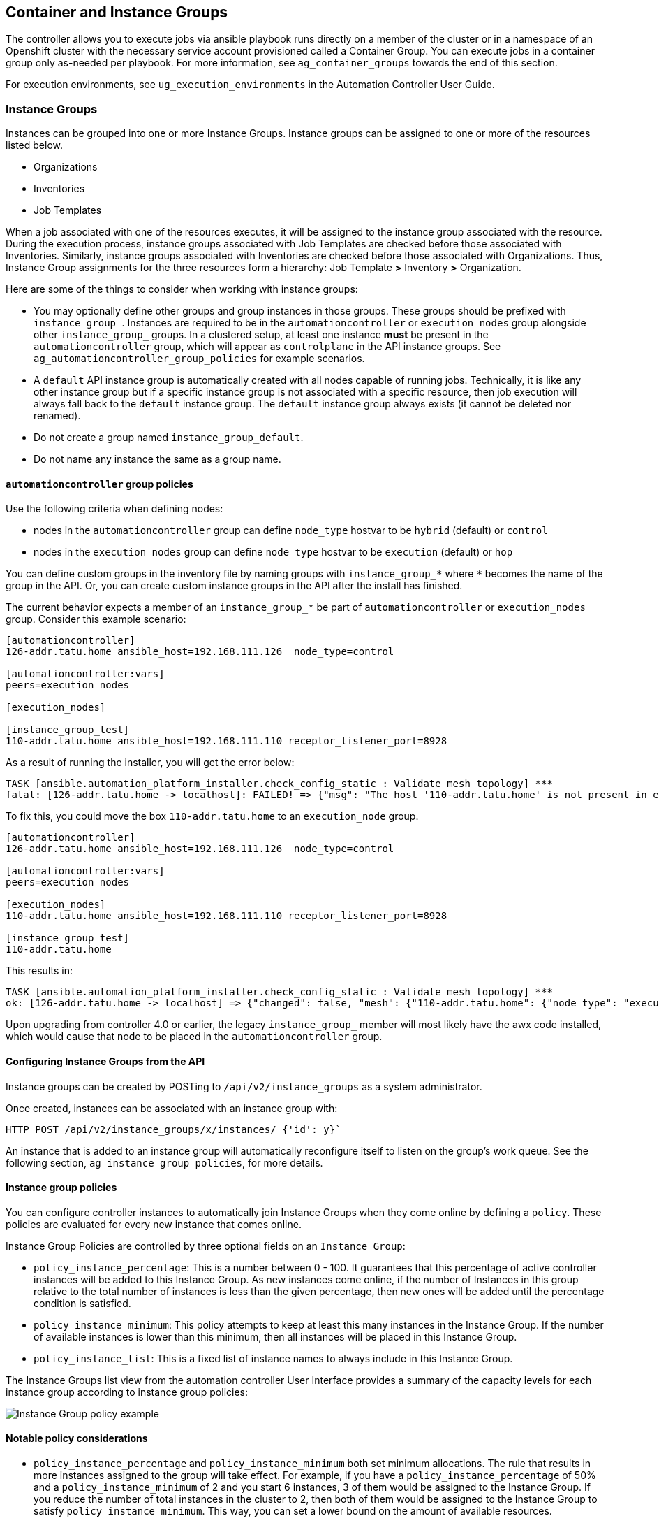 [[ag_ext_exe_env]]
== Container and Instance Groups

The controller allows you to execute jobs via ansible playbook runs
directly on a member of the cluster or in a namespace of an Openshift
cluster with the necessary service account provisioned called a
Container Group. You can execute jobs in a container group only
as-needed per playbook. For more information, see `ag_container_groups`
towards the end of this section.

For execution environments, see `ug_execution_environments` in the
Automation Controller User Guide.

[[ag_instance_groups]]
=== Instance Groups

Instances can be grouped into one or more Instance Groups. Instance
groups can be assigned to one or more of the resources listed below.

* Organizations
* Inventories
* Job Templates

When a job associated with one of the resources executes, it will be
assigned to the instance group associated with the resource. During the
execution process, instance groups associated with Job Templates are
checked before those associated with Inventories. Similarly, instance
groups associated with Inventories are checked before those associated
with Organizations. Thus, Instance Group assignments for the three
resources form a hierarchy: Job Template *>* Inventory *>* Organization.

Here are some of the things to consider when working with instance
groups:

* You may optionally define other groups and group instances in those
groups. These groups should be prefixed with `instance_group_`.
Instances are required to be in the `automationcontroller` or
`execution_nodes` group alongside other `instance_group_` groups. In a
clustered setup, at least one instance *must* be present in the
`automationcontroller` group, which will appear as `controlplane` in the
API instance groups. See `ag_automationcontroller_group_policies` for
example scenarios.
* A `default` API instance group is automatically created with all nodes
capable of running jobs. Technically, it is like any other instance
group but if a specific instance group is not associated with a specific
resource, then job execution will always fall back to the `default`
instance group. The `default` instance group always exists (it cannot be
deleted nor renamed).
* Do not create a group named `instance_group_default`.
* Do not name any instance the same as a group name.

[[ag_automationcontroller_group_policies]]
==== `automationcontroller` group policies

Use the following criteria when defining nodes:

* nodes in the `automationcontroller` group can define `node_type`
hostvar to be `hybrid` (default) or `control`
* nodes in the `execution_nodes` group can define `node_type` hostvar to
be `execution` (default) or `hop`

You can define custom groups in the inventory file by naming groups with
`instance_group_*` where `*` becomes the name of the group in the API.
Or, you can create custom instance groups in the API after the install
has finished.

The current behavior expects a member of an `instance_group_*` be part
of `automationcontroller` or `execution_nodes` group. Consider this
example scenario:

....
[automationcontroller]
126-addr.tatu.home ansible_host=192.168.111.126  node_type=control

[automationcontroller:vars]
peers=execution_nodes

[execution_nodes]

[instance_group_test]
110-addr.tatu.home ansible_host=192.168.111.110 receptor_listener_port=8928
....

As a result of running the installer, you will get the error below:

....
TASK [ansible.automation_platform_installer.check_config_static : Validate mesh topology] ***
fatal: [126-addr.tatu.home -> localhost]: FAILED! => {"msg": "The host '110-addr.tatu.home' is not present in either [automationcontroller] or [execution_nodes]"}
....

To fix this, you could move the box `110-addr.tatu.home` to an
`execution_node` group.

....
[automationcontroller]
126-addr.tatu.home ansible_host=192.168.111.126  node_type=control

[automationcontroller:vars]
peers=execution_nodes

[execution_nodes]
110-addr.tatu.home ansible_host=192.168.111.110 receptor_listener_port=8928

[instance_group_test]
110-addr.tatu.home 
....

This results in:

....
TASK [ansible.automation_platform_installer.check_config_static : Validate mesh topology] ***
ok: [126-addr.tatu.home -> localhost] => {"changed": false, "mesh": {"110-addr.tatu.home": {"node_type": "execution", "peers": [], "receptor_control_filename": "receptor.sock", "receptor_control_service_name": "control", "receptor_listener": true, "receptor_listener_port": 8928, "receptor_listener_protocol": "tcp", "receptor_log_level": "info"}, "126-addr.tatu.home": {"node_type": "control", "peers": ["110-addr.tatu.home"], "receptor_control_filename": "receptor.sock", "receptor_control_service_name": "control", "receptor_listener": false, "receptor_listener_port": 27199, "receptor_listener_protocol": "tcp", "receptor_log_level": "info"}}}
....

Upon upgrading from controller 4.0 or earlier, the legacy
`instance_group_` member will most likely have the awx code installed,
which would cause that node to be placed in the `automationcontroller`
group.

==== Configuring Instance Groups from the API

Instance groups can be created by POSTing to `/api/v2/instance_groups`
as a system administrator.

Once created, instances can be associated with an instance group with:

....
HTTP POST /api/v2/instance_groups/x/instances/ {'id': y}`
....

An instance that is added to an instance group will automatically
reconfigure itself to listen on the group's work queue. See the
following section, `ag_instance_group_policies`, for more details.

[[ag_instance_group_policies]]
==== Instance group policies

You can configure controller instances to automatically join Instance
Groups when they come online by defining a `policy`. These policies are
evaluated for every new instance that comes online.

Instance Group Policies are controlled by three optional fields on an
`Instance Group`:

* `policy_instance_percentage`: This is a number between 0 - 100. It
guarantees that this percentage of active controller instances will be
added to this Instance Group. As new instances come online, if the
number of Instances in this group relative to the total number of
instances is less than the given percentage, then new ones will be added
until the percentage condition is satisfied.
* `policy_instance_minimum`: This policy attempts to keep at least this
many instances in the Instance Group. If the number of available
instances is lower than this minimum, then all instances will be placed
in this Instance Group.
* `policy_instance_list`: This is a fixed list of instance names to
always include in this Instance Group.

The Instance Groups list view from the automation controller User
Interface provides a summary of the capacity levels for each instance
group according to instance group policies:

image:instance-groups_list_view.png[Instance
Group policy example]

==== Notable policy considerations

* `policy_instance_percentage` and `policy_instance_minimum` both set
minimum allocations. The rule that results in more instances assigned to
the group will take effect. For example, if you have a
`policy_instance_percentage` of 50% and a `policy_instance_minimum` of 2
and you start 6 instances, 3 of them would be assigned to the Instance
Group. If you reduce the number of total instances in the cluster to 2,
then both of them would be assigned to the Instance Group to satisfy
`policy_instance_minimum`. This way, you can set a lower bound on the
amount of available resources.
* Policies do not actively prevent instances from being associated with
multiple Instance Groups, but this can effectively be achieved by making
the percentages add up to 100. If you have 4 instance groups, assign
each a percentage value of 25 and the instances will be distributed
among them with no overlap.

==== Manually pinning instances to specific groups

If you have a special instance which needs to be exclusively assigned to
a specific Instance Group but don't want it to automatically join other
groups via "percentage" or "minimum" policies:

[arabic]
. Add the instance to one or more Instance Groups'
`policy_instance_list`
. Update the instance's `managed_by_policy` property to be `False`.

This will prevent the Instance from being automatically added to other
groups based on percentage and minimum policy; it will only belong to
the groups you've manually assigned it to:

....
HTTP PATCH /api/v2/instance_groups/N/
{
    "policy_instance_list": ["special-instance"]
}

HTTP PATCH /api/v2/instances/X/
{
    "managed_by_policy": False
}
....

==== Job Runtime Behavior

When you run a job associated with a instance group, some behaviors
worth noting are:

* If a cluster is divided into separate instance groups, then the
behavior is similar to the cluster as a whole. If two instances are
assigned to a group then either one is just as likely to receive a job
as any other in the same group.
* As controller instances are brought online, it effectively expands the
work capacity of the system. If those instances are also placed into
instance groups, then they also expand that group's capacity. If an
instance is performing work and it is a member of multiple groups, then
capacity will be reduced from all groups for which it is a member.
De-provisioning an instance will remove capacity from the cluster
wherever that instance was assigned. See the `ag_cluster_deprovision`
section for more detail.

Note

Not all instances are required to be provisioned with an equal capacity.

==== Control Where a Job Runs

If any of the job template, inventory, or organization has instance
groups associated with them, a job ran from that job template will not
be eligible for the default behavior. That means that if all of the
instances inside of the instance groups associated with these 3
resources are out of capacity, the job will remain in the pending state
until capacity becomes available.

The order of preference in determining which instance group to submit
the job to is as follows:

[arabic]
. job template
. inventory
. organization (by way of project)

If instance groups are associated with the job template, and all of
these are at capacity, then the job will be submitted to instance groups
specified on inventory, and then organization. Jobs should execute in
those groups in preferential order as resources are available.

The global `default` group can still be associated with a resource, just
like any of the custom instance groups defined in the playbook. This can
be used to specify a preferred instance group on the job template or
inventory, but still allow the job to be submitted to any instance if
those are out of capacity.

As an example, by associating `group_a` with a Job Template and also
associating the `default` group with its inventory, you allow the
`default` group to be used as a fallback in case `group_a` gets out of
capacity.

In addition, it is possible to not associate an instance group with one
resource but designate another resource as the fallback. For example,
not associating an instance group with a job template and have it fall
back to the inventory and/or the organization's instance group.

This presents two other great use cases:

[arabic]
. Associating instance groups with an inventory (omitting assigning the
job template to an instance group) will allow the user to ensure that
any playbook run against a specific inventory will run only on the group
associated with it. This can be super useful in the situation where only
those instances have a direct link to the managed nodes.
. An administrator can assign instance groups to organizations. This
effectively allows the administrator to segment out the entire
infrastructure and guarantee that each organization has capacity to run
jobs without interfering with any other organization's ability to run
jobs.

Likewise, an administrator could assign multiple groups to each
organization as desired, as in the following scenario:

_____________________________________________________________________________________________________________________________________________________________________________________
* There are three instance groups: A, B, and C. There are two
organizations: Org1 and Org2.
* The administrator assigns group A to Org1, group B to Org2 and then
assign group C to both Org1 and Org2 as an overflow for any extra
capacity that may be needed.
* The organization administrators are then free to assign inventory or
job templates to whichever group they want (or just let them inherit the
default order from the organization).

image:instance-groups-scenarios.png[Instance
Group example]
_____________________________________________________________________________________________________________________________________________________________________________________

Arranging resources in this way offers a lot of flexibility. Also, you
can create instance groups with only one instance, thus allowing you to
direct work towards a very specific Host in the controller cluster.

[[ag_instancegrp_deprovision]]
==== Deprovision Instance Groups

Re-running the setup playbook does not automatically deprovision
instances since clusters do not currently distinguish between an
instance that was taken offline intentionally or due to failure.
Instead, shut down all services on the controller instance and then run
the deprovisioning tool from any other instance:

. Shut down the instance or stop the service with the command,
`automation-controller-service stop`.
. Run the deprovision command
`$ awx-manage deprovision_instance --hostname=<name used in inventory file>`
from another instance to remove it from the controller cluster registry.
+
___________________________________________________________
Example: `awx-manage deprovision_instance --hostname=hostB`
___________________________________________________________

Similarly, deprovisioning instance groups in the controller does not
automatically deprovision or remove instance groups, even though
re-provisioning will often cause these to be unused. They may still show
up in API endpoints and stats monitoring. These groups can be removed
with the following command:

_________________________________________________________
Example: `awx-manage unregister_queue --queuename=<name>`
_________________________________________________________

Removing an instance's membership from an instance group in the
inventory file and re-running the setup playbook does not ensure the
instance won't be added back to a group. To be sure that an instance
will not be added back to a group, remove via the API and also remove it
in your inventory file, or you can stop defining instance groups in the
inventory file altogether. You can also manage instance group topology
through the automation controller User Interface. For more information
on managing instance groups in the UI, refer to
`Instance Groups <userguide:ug_instance_groups>` in the Automation
Controller User Guide.

Note

If you have isolated instance groups created in older versions of the
controller (3.8.x and earlier) and want to migrate them to execution
nodes to make them compatible for use with the automation mesh
architecture, see `migrate_iso_to_exe` in the Ansible Automation
Platform Upgrade and Migration Guide.

[[ag_container_groups]]
=== Container Groups

Ansible Automation Platform supports `Container Groups`, which allow you
to execute jobs in the controller regardless of whether the controller
is installed as a standalone, in a virtual environment, or in a
container. Container groups act as a pool of resources within a virtual
environment. You can create instance groups to point to an OpenShift
container, which are job environments that are provisioned on-demand as
a Pod that exists only for the duration of the playbook run. This is
known as the ephemeral execution model and ensures a clean environment
for every job run.

In some cases, it is desirable to have container groups be "always-on",
which is configured through the creation of an instance.

Note

Container Groups upgraded from versions prior to automation controller
4.0 will revert back to default and completely remove the old pod
definition, clearing out all custom pod definitions in the migration.

Container groups are different from execution environments in that
execution environments are container images and do not use a virtual
environment. See `ug_execution_environments` in the Automation
Controller User Guide for further detail.

==== Create a container group

To create a container group:

[arabic]
. Use the controller user interface to create an
`ug_credentials_ocp_k8s` credential that will be used with your
container group, see `ug_credentials_add` in the Automation Controller
User Guide for detail.
. Create a new container group by navigating to the Instance Groups
configuration window by clicking *Instance Groups* from the left
navigation bar.
. Click the *Add* button and select *Create Container Group*.

image:instance-group-create-new-cg.png[IG -
create new CG]

[arabic, start=4]
. Enter a name for your new container group and select the credential
previously created to associate it to the container group.

[[ag_customize_pod_spec]]
==== Customize the Pod spec

Ansible Automation Platform provides a simple default Pod specification,
however, you can provide a custom YAML (or JSON) document that overrides
the default Pod spec. This field uses any custom fields (i.e.
`ImagePullSecrets`) that can be "serialized" as valid Pod JSON or YAML.
A full list of options can be found in the
https://docs.openshift.com/online/pro/architecture/core_concepts/pods_and_services.html[OpenShift
documentation].

To customize the Pod spec, specify the namespace in the *Pod Spec
Override* field by using the toggle to enable and expand the *Pod Spec
Override* field and click *Save* when done.

image:instance-group-customize-cg-pod.png[IG
- CG customize pod]

You may provide additional customizations, if needed. Click *Expand* to
view the entire customization window.

image:instance-group-customize-cg-pod-expanded.png[image]

Note

The image used at job launch time is determined by which execution
environment is associated with the job. If a Container Registry
credential is associated with the execution environment, then the
controller will attempt to make a `ImagePullSecret` to pull the image.
If you prefer not to give the service account permission to manage
secrets, you must pre-create the `ImagePullSecret` and specify it on the
pod spec, and omit any credential from the execution environment used.

Refer to the _Allowing Pods to Reference Images from Other Secured
Registries_ section of the
https://access.redhat.com/RegistryAuthentication[Red Hat Container
Registry Authentication article] for more information on how to create
image pull secrets.

Once the container group is successfully created, the *Details* tab of
the newly created container group remains, which allows you to review
and edit your container group information. This is the same menu that is
opened if the Edit
(image:edit-button.png[edit-button]) button
is clicked from the *Instance Group* link. You can also edit *Instances*
and review *Jobs* associated with this instance group.

image:instance-group-example-cg-successfully-created.png[IG
- example CG successfully created]

Container groups and instance groups are labeled accordingly.

Note

Despite the fact that customers have custom Pod specs, upgrades may be
difficult if the default `pod_spec` changes. Most any manifest can be
applied to any namespace, with the namespace specified separately, most
likely you will only need to override the namespace. Similarly, pinning
a default image for different releases of the platform to different
versions of the default job runner container is tricky. If the default
image is specified in the Pod spec, then upgrades do not pick up the new
default changes are made to the default Pod spec.

==== Verify container group functions

To verify the deployment and termination of your container:

[arabic]
. Create a mock inventory and associate the container group to it by
populating the name of the container group in the *Instance Group*
field. See `ug_inventories_add` in the Automation Controller User Guide
for detail.

image:inventories-create-new-cg-test-inventory.png[Dummy
inventory]

[arabic, start=2]
. Create "localhost" host in inventory with variables:

....
{'ansible_host': '127.0.0.1', 'ansible_connection': 'local'}
....

image:inventories-create-new-cg-test-localhost.png[Inventory
with localhost]

[arabic, start=3]
. Launch an ad hoc job against the localhost using the _ping_ or _setup_
module. Even though the *Machine Credential* field is required, it does
not matter which one is selected for this simple test.

image:inventories-launch-adhoc-cg-test-localhost.png[Launch
inventory with localhost]

image:inventories-launch-adhoc-cg-test-localhost2.png[image]

You can see in the jobs detail view the container was reached
successfully using one of ad hoc jobs.

image:inventories-launch-adhoc-cg-test-localhost-success.png[Inventory
with localhost ping success]

If you have an OpenShift UI, you can see Pods appear and disappear as
they deploy and terminate. Alternatively, you can use the CLI to perform
a `get pod` operation on your namespace to watch these same events
occurring in real-time.

==== View container group jobs

When you run a job associated with a container group, you can see the
details of that job in the *Details* view and its associated container
group and the execution environment that spun up.

image:instance-group-job-details-with-cgs.png[IG
- instances jobs]

==== Kubernetes API failure conditions

When running a container group and the Kubernetes API responds that the
resource quota has been exceeded, the controller keeps the job in
pending state. Other failures result in the traceback of the *Error
Details* field showing the failure reason, similar to the example here:

image:instance-group-cg-job-details-error.png[image]

[[ag_container_capacity]]
==== Container capacity limits

Capacity limits and quotas for containers are defined via objects in the
Kubernetes API:

* To set limits on all pods within a given namespace, use the
`LimitRange` object. Refer to the OpenShift documentation for
https://docs.openshift.com/online/pro/dev_guide/compute_resources.html#overview[Quotas
and Limit Ranges].
* To set limits directly on the pod definition launched by the
controller, see link:#customize-the-pod-spec[Customize the Pod spec] and
refer to the OpenShift documentation to set the options to
https://docs.openshift.com/online/pro/dev_guide/compute_resources.html#dev-compute-resources[compute
resources].

Note

Container groups do not use the capacity algorithm that normal nodes
use. You would need to explicitly set the number of forks at the job
template level, for instance. If forks are configured in the controller,
that setting will be passed along to the container.
